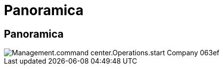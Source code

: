 = Panoramica
:allow-uri-read: 




== Panoramica

image::Management.command_center.operations.start_company-063ef.png[Management.command center.Operations.start Company 063ef]
